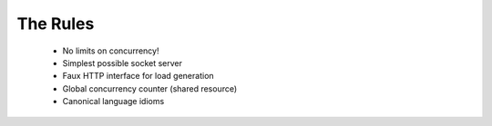 The Rules
=========

 * No limits on concurrency!
 * Simplest possible socket server
 * Faux HTTP interface for load generation
 * Global concurrency counter (shared resource)
 * Canonical language idioms
